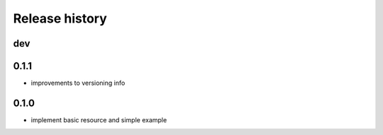Release history
---------------

dev
+++

0.1.1
+++++

- improvements to versioning info

0.1.0
+++++

- implement basic resource and simple example
